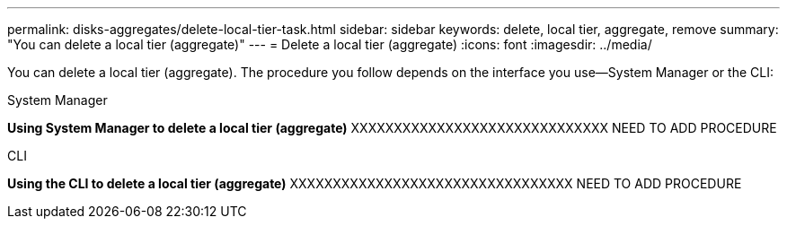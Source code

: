 ---
permalink: disks-aggregates/delete-local-tier-task.html
sidebar: sidebar
keywords: delete, local tier, aggregate, remove
summary: "You can delete a local tier (aggregate)"
---
= Delete a local tier (aggregate)
:icons: font
:imagesdir: ../media/

[.lead]
You can delete a local tier (aggregate). The procedure you follow depends on the interface you use--System Manager or the CLI:

[role="tabbed-block"]
====
.System Manager
--
*Using System Manager to delete a local tier (aggregate)*
XXXXXXXXXXXXXXXXXXXXXXXXXXXXXX
NEED TO ADD PROCEDURE
--

.CLI
--
*Using the CLI to delete a local tier (aggregate)*
XXXXXXXXXXXXXXXXXXXXXXXXXXXXXXXXX
NEED TO ADD PROCEDURE
--
====

// IE-539, restructuring, 23 MAY 2022
